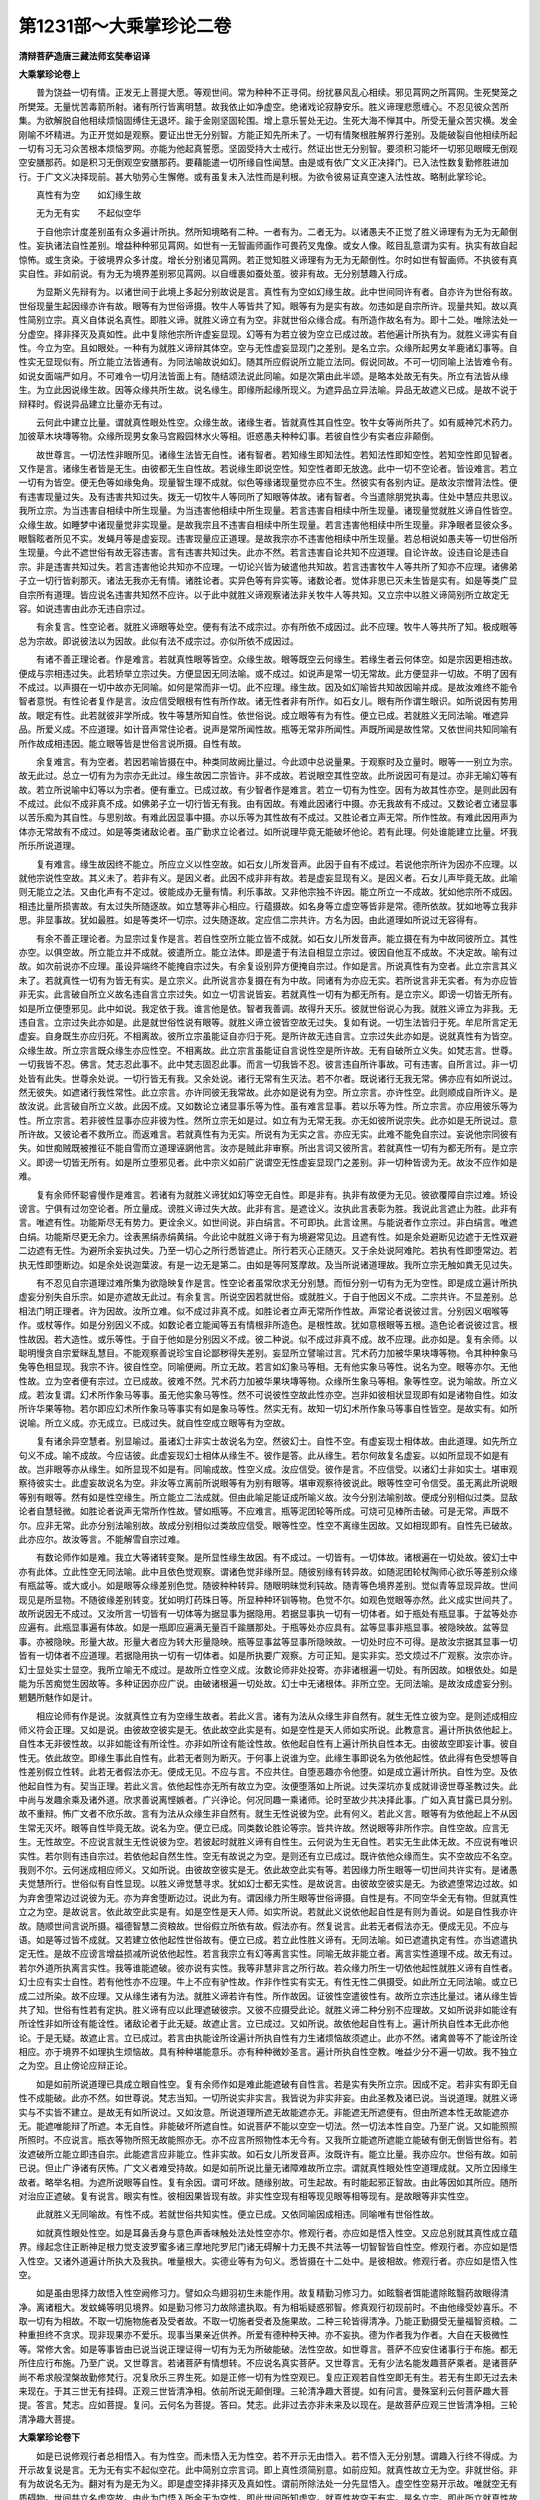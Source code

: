 第1231部～大乘掌珍论二卷
============================

**清辩菩萨造唐三藏法师玄奘奉诏译**

**大乘掌珍论卷上**


　　普为饶益一切有情。正发无上菩提大愿。等观世间。常为种种不正寻伺。纷扰暴风乱心相续。邪见罥网之所罥网。生死樊笼之所樊笼。无量忧苦毒箭所射。诸有所行皆离明慧。故我依止如净虚空。绝诸戏论寂静安乐。胜义谛理悲愿缠心。不忍见彼众苦所集。为欲解脱自他相续烦恼固缚住无退坏。踰于金刚坚固轮围。增上意乐誓处无边。生死大海不惮其中。所受无量众苦灾横。发金刚喻不坏精进。为正开觉如是观察。要证出世无分别智。方能正知先所未了。一切有情聚根胜解界行差别。及能破裂自他相续所起一切有习无习众苦根本烦恼罗网。亦能为他起真誓愿。坚固受持大士戒行。然证出世无分别智。要须积习能坏一切邪见眼瞙无倒观空安膳那药。如是积习无倒观空安膳那药。要藉能遣一切所缘自性闻慧。由是或有依广文义正决择门。已入法性数复勤修胜进加行。于广文义决择现前。甚大劬劳心生懈倦。或有虽复未入法性而是利根。为欲令彼易证真空速入法性故。略制此掌珍论。

　　真性有为空　　如幻缘生故

　　无为无有实　　不起似空华

　　于自他宗计度差别虽有众多遍计所执。然所知境略有二种。一者有为。二者无为。以诸愚夫不正觉了胜义谛理有为无为无颠倒性。妄执诸法自性差别。增益种种邪见罥网。如世有一无智画师画作可畏药叉鬼像。或女人像。眩目乱意谓为实有。执实有故自起惊怖。或生贪染。于彼境界众多计度。增长分别诸见罥网。若正觉知胜义谛理有为无为无颠倒性。尔时如世有智画师。不执彼有真实自性。非如前说。有为无为境界差别邪见罥网。以自缠裹如蚕处茧。彼非有故。无分别慧趣入行成。

　　为显斯义先辩有为。以诸世间于此境上多起分别故说是言。真性有为空如幻缘生故。此中世间同许有者。自亦许为世俗有故。世俗现量生起因缘亦许有故。眼等有为世俗谛摄。牧牛人等皆共了知。眼等有为是实有故。勿违如是自宗所许。现量共知。故以真性简别立宗。真义自体说名真性。即胜义谛。就胜义谛立有为空。非就世俗众缘合成。有所造作故名有为。即十二处。唯除法处一分虚空。择非择灭及真如性。此中复除他宗所许虚妄显现。幻等有为若立彼为空立已成过故。若他遍计所执有为。就胜义谛实有自性。今立为空。且如眼处。一种有为就胜义谛辩其体空。空与无性虚妄显现门之差别。是名立宗。众缘所起男女羊鹿诸幻事等。自性实无显现似有。所立能立法皆通有。为同法喻故说如幻。随其所应假说所立能立法同。假说同故。不可一切同喻上法皆难令有。如说女面端严如月。不可难令一切月法皆面上有。随结颂法说此同喻。如是次第由此半颂。是略本处故无有失。所立有法皆从缘生。为立此因说缘生故。因等众缘共所生故。说名缘生。即缘所起缘所现义。为遮异品立异法喻。异品无故遮义已成。是故不说于辩释时。假说异品建立比量亦无有过。

　　云何此中建立比量。谓就真性眼处性空。众缘生故。诸缘生者。皆就真性其自性空。牧牛女等尚所共了。如有威神咒术药力。加彼草木块塼等物。众缘所现男女象马宫殿园林水火等相。诳惑愚夫种种幻事。若彼自性少有实者应非颠倒。

　　故世尊言。一切法性非眼所见。诸缘生法皆无自性。诸有智者。若知缘生即知法性。若知法性即知空性。若知空性即见智者。又作是言。诸缘生者皆是无生。由彼都无生自性故。若说缘生即说空性。知空性者即无放逸。此中一切不空论者。皆设难言。若立一切有为皆空。便无色等如缘兔角。现量智生理不成就。似色等缘诸现量觉亦应不生。然彼实有各别内证。是故汝宗憎背法性。便有违害现量过失。及有违害共知过失。拨无一切牧牛人等同所了知眼等体故。诸有智者。今当遣除朋党执毒。住处中慧应共思议。我所立宗。为当违害自相续中所生现量。为当违害他相续中所生现量。若言违害自相续中所生现量。诸现量觉就胜义谛自性皆空。众缘生故。如睡梦中诸现量觉非实现量。是故我宗且不违害自相续中所生现量。若言违害他相续中所生现量。非净眼者显彼众多。眼翳眩者所见不实。发蝇月等是虚妄现。违害现量应正道理。是故我宗亦不违害他相续中所生现量。若总相说如愚夫等一切世俗所生现量。今此不遮世俗有故无容违害。言有违害共知过失。此亦不然。若言违害自论共知不应道理。自论许故。设违自论是违自宗。非是违害共知过失。若言违害他论共知亦不应理。一切论兴皆为破遣他共知故。若言违害牧牛人等共所了知亦不应理。诸佛弟子立一切行皆刹那灭。诸法无我亦无有情。诸胜论者。实异色等有异实等。诸数论者。觉体非思已灭未生皆是实有。如是等类广显自宗所有道理。皆应说名违害共知然不应许。以于此中就胜义谛观察诸法非关牧牛人等共知。又立宗中以胜义谛简别所立故定无容。如说违害由此亦无违自宗过。

　　有余复言。性空论者。就胜义谛眼等处空。便有有法不成宗过。亦有所依不成因过。此不应理。牧牛人等共所了知。极成眼等总为宗故。即说彼法以为因故。此似有法不成宗过。亦似所依不成因过。

　　有诸不善正理论者。作是难言。若就真性眼等皆空。众缘生故。眼等既空云何缘生。若缘生者云何体空。如是宗因更相违故。便成与宗相违过失。此若矫举立宗过失。方便显因无同法喻。或不成过。如说声是常一切无常故。此方便显非一切故。不明了因有不成过。以声摄在一切中故亦无同喻。如何是常而非一切。此不应理。缘生故。因及如幻喻皆共知故因喻并成。是故汝难终不能令智者意悦。有性论者复作是言。汝应信受眼根有性有所作故。诸无性者非有所作。如石女儿。眼有所作谓生眼识。如所说因有势用故。眼定有性。此若就彼非学所成。牧牛等慧所知自性。依世俗说。成立眼等有为有性。便立已成。若就胜义无同法喻。唯遮异品。所爱义成。不应道理。如计音声常住论者。说声是常所闻性故。瓶等无常非所闻性。声既所闻是故性常。又依世间共知同喻有所作故成相违因。能立眼等皆是世俗言说所摄。自性有故。

　　余复难言。有为空者。若因若喻皆摄在中。种类同故阙比量过。今此颂中总说量果。于观察时及立量时。眼等一一别立为宗。故无此过。总立一切有为为宗亦无此过。缘生故因二宗皆许。非不成故。若说眼空其性空故。此所说因可有是过。亦非无喻幻等有故。若立所说喻中幻等以为宗者。便有重立。已成过故。有少智者作是难言。若立一切有为性空。因有为故其性亦空。是则此因有不成过。此似不成非真不成。如佛弟子立一切行皆无有我。由有因故。有难此因诸行中摄。亦无我故有不成过。又数论者立诸显事以苦乐痴为其自性。与思别故。有难此因显事中摄。亦以乐等为其性故有不成过。又胜论者立声无常。所作性故。有难此因用声为体亦无常故有不成过。如是等类诸敌论者。虽广勤求立论者过。如所说理毕竟无能破坏他论。若有此理。何处谁能建立比量。坏我所乐所说道理。

　　复有难言。缘生故因终不能立。所应立义以性空故。如石女儿所发音声。此因于自有不成过。若说他宗所许为因亦不应理。以就他宗说性空故。其义未了。若非有义。是因义者。此因不成非非有故。若是虚妄显现有义。是因义者。石女儿声毕竟无故。此喻则无能立之法。又由化声有不定过。彼能成办无量有情。利乐事故。又非他宗独不许因。能立所立一不成故。犹如他宗所不成因。相违比量所损害故。有太过失所随逐故。如立慧等非心相应。行蕴摄故。如名身等立虚空等皆非是常。德所依故。犹如地等立我非思。非显事故。犹如最胜。如是等类坏一切宗。过失随逐故。定应信二宗共许。方名为因。由此道理如所说过无容得有。

　　有余不善正理论者。为显宗过复作是言。若自性空所立能立皆不成就。如石女儿所发音声。能立摄在有为中故同彼所立。其性亦空。以俱空故。所立能立并不成就。彼遣所立。能立法体。即是遣于有法自相显立宗过。彼因自他互不成故。不决定故。喻有过故。如次前说亦不应理。虽设异端终不能掩自宗过失。有余复设别异方便掩自宗过。作如是言。所说真性有为空者。此立宗言其义未了。若就真性一切有为皆无有实。是立宗义。此所说言亦复摄在有为中故。同诸有为亦应无实。若所说言非无实者。有为亦应皆非无实。此言破自所立义故名违自言立宗过失。如立一切言说皆妄。若就真性一切有为都无所有。是立宗义。即谤一切皆无所有。如是所立便堕邪见。此中如说。我定依于我。谁言他是依。智者我善调。故得升天乐。彼就世俗说心为我。就胜义谛立为非我。无违自言。立宗过失此亦如是。此是就世俗性说有眼等。就胜义谛立彼皆空故无过失。复如有说。一切生法皆归于死。牟尼所言定无虚妄。自身既生亦应归死。不相离故。彼所立宗虽能证自亦归于死。是所许故无违自言。立宗过失此亦如是。说就真性有为皆空。众缘生故。所立宗言既众缘生亦应性空。不相离故。此立宗言虽能证自言说性空是所许故。无有自破所立义失。如梵志言。世尊。一切我皆不忍。佛言。梵志忍此事不。此中梵志固忍此事。而言一切我皆不忍。彼言违自所许事故。可有违害。自所言过。非一切处皆有此失。世尊余处说。一切行皆无有我。又余处说。诸行无常有生灭法。若不尔者。既说诸行无我无常。佛亦应有如所说过。然无彼失。如遮诸行我性常性。此立宗言。亦许同彼无我常故。此亦如是说有为空。所立宗言。亦许性空。此则顺成自所许义。是故汝说。此言破自所立义故。此因不成。又如数论立诸显事乐等为性。虽有难言显事。若以乐等为性。所立宗言。亦应用彼乐等为性。所立宗言。若非彼性显事亦应非彼为性。然所立宗无如是过。如立有为无常无我。亦无如彼所说宗失。此亦如是无所说过。意所许故。又彼论者不救所立。而返难言。若就真性有为无实。所说有为无实之言。亦应无实。此难不能免自宗过。妄说他宗同彼有失。如世痴贼既被推征不能自雪而立道理诬誷他言。汝亦是贼此非审察。所出言词又彼所言。若就真性一切有为都无所有。是立宗义。即谤一切皆无所有。如是所立堕邪见者。此中宗义如前广说谓空无性虚妄显现门之差别。非一切种皆谤为无。故汝不应作如是难。

　　复有余师怀聪睿慢作是难言。若诸有为就胜义谛犹如幻等空无自性。即是非有。执非有故便为无见。彼欲覆障自宗过难。矫设谤言。宁俱有过勿空论者。所立量成。谤胜义谛过失大故。此非有言。是遮诠义。汝执此言表彰为胜。我说此言遮止为胜。此非有言。唯遮有性。功能斯尽无有势力。更诠余义。如世间说。非白绢言。不可即执。此言诠黑。与能说者作立宗过。非白绢言。唯遮白绢。功能斯尽更无余力。诠表黑绢赤绢黄绢。今此论中就胜义谛于有为境避常见边。且遮有性。如是余处避断见边遮于无性双避二边遮有无性。为避所余妄执过失。乃至一切心之所行悉皆遮止。所行若灭心正随灭。又于余处说阿难陀。若执有性即堕常边。若执无性即堕断边。如是余处说迦葉波。有是一边无是第二。由如是等阿笈摩故。及当所说诸道理故。我所立宗无触如粪无见过失。

　　有不忍见自宗道理过难所集为欲隐映复作是言。性空论者虽常欣求无分别慧。而恒分别一切有为无为空性。即是成立遍计所执虚妄分别失自乐宗。如是亦遮故无此过。有余复言。所说空因若就世俗。或就胜义。于自于他因义不成。二宗共许。不显差别。总相法门明正理者。许为因故。汝所立难。似不成过非真不成。如胜论者立声无常所作性故。声常论者说彼过言。分别因义咽喉等作。或杖等作。如是分别因义不成。如数论者立能闻等五有情根非所造色。是根性故。犹如意根眼等五根。造色论者说彼过言。根性故因。若大造性。或乐等性。于自于他如是分别因义不成。彼二种说。似不成过非真不成。故不应理。此亦如是。复有余师。以聪明慢贪自宗爱眯乱慧目。不能观察善说珍宝自论鄙秽得失差别。妄显所立譬喻过言。咒术药力加被华果块塼等物。令其种种象马兔等色相显现。我宗不许。彼自性空。同喻便阙。所立无故。若言如幻象马等相。无有他实象马等性。说名为空。眼等亦尔。无他性故。立为空者便有宗过。立已成故。彼难不然。咒术药力加被华果块塼等物。众缘所生象马等相。象等性空。说为喻故。所立义成。若汝复谓。幻术所作象马等事。虽无他实象马等性。然不可说彼性空故此性亦空。岂非如彼相状显现即有如是诸物自性。如汝所许华果等物。若尔即应幻术所作象马等事实有如是象马等性。然实无有。故知一切幻术所作象马等事自性皆空。是故实有。如所说喻。所立义成。亦无成立。已成过失。就自性空成立眼等有为空故。

　　复有诸余异空慧者。别显喻过。虽诸幻士非实士故说名为空。然彼幻士。自性不空。有虚妄现士相体故。由此道理。如先所立句义不成。喻不成故。今应诘彼。此虚妄现幻士相体从缘生不。彼作是答。此从缘生。若尔何故复名虚妄。以如所显现不如是有故。岂非眼等亦从缘生。如所显现不如是有。同喻成故。性空义成。汝应信受。彼作是言。不应信受。以诸幻士非如实士。堪审观察待彼实士。此虚妄故说名为空。非汝等立离前所说眼等有为别有眼等。堪审观察待彼说此。眼等性空可令信受。虽无离此所说眼等别有眼等。然有如是性空缘生。所立能立二法成就。但由此喻足能证成所喻义故。汝今分别法喻别故。便成分别相似过类。显敌论者自慧轻微。如胜论者说声无常所作性故。譬如瓶等。不应难言。瓶等泥团轮等所成。可烧可见棒所击破。可是无常。声既不尔。应非无常。此亦分别法喻别故。故成分别相似过类故应信受。眼等性空。性空不离缘生因故。又如相现即有。自性先已破故。此亦应尔。故汝等言。不能解雪自宗过难。

　　有数论师作如是难。我立大等诸转变聚。是所显性缘生故因。有不成过。一切皆有。一切体故。诸根遍在一切处故。彼幻士中亦有此体。立此性空无同法喻。此中且依色觉观察。谓诸色觉非缘所显。随彼别缘有转异故。如随泥团轮杖陶师心欲乐等差别众缘有瓶盆等。或大或小。如是眼等众缘差别色觉。随彼种种转异。随眼明昧觉利钝故。随青等色境界差别。觉似青等显现异故。世间现见是所显物。不随彼缘差别转变。犹如明灯药珠日等。所显种种环钏等物。色觉不尔。如观色觉眼等亦然。此义成实世间共了。故所说因无不成过。又汝所言一切皆有一切体等为据显事为据隐用。若据显事执一切有一切体者。如于瓶处有瓶显事。于盆等处亦应遍有。此瓶显事遍有体故。如是一瓶即应遍满无量百千踰膳那处。于瓶等处亦应具有。盆等显事非瓶显事。被隐映故。盆等显事。亦被隐映。形量大故。形量大者应为转大形量隐映。瓶等显事盆等显事所隐映故。一切处时应不可得。是故汝宗据其显事一切皆有一切体者不应道理。若据隐用执一切有一切体者。如是所执要广观察。方可正知。是实非实。恐文烦过不广观察。汝宗亦许。幻士显处实士显空。我所立喻无不成过。是故所立性空义成。汝数论师非处投寄。亦非诸根遍一切处。有所因故。如根依处。如是能为乐苦痴觉生因故等。多种证因亦应广说。由破诸根遍一切处故。幻士中无诸根体。非所立空。无同法喻。是故汝成虚妄分别。魍魉所魅作如是计。

　　相应论师有作是说。汝就真性立有为空缘生故者。若此义言。诸有为法从众缘生非自然有。就生无性立彼为空。是则述成相应师义符会正理。又如是说。由彼故空彼实是无。依此故空此实是有。如是空性是天人师如实所说。此教意言。遍计所执依他起上。自性本无非彼性故。以非如能诠有所诠性。亦非如所诠有能诠性故。依他起自性有上遍计所执自性本无。由彼故空即妄计事。彼自性无。依此故空。即缘生事此自性有。此若无者则为断灭。于何事上说谁为空。此缘生事即说名为依他起性。依此得有色受想等自性差别假立性转。此若无者假法亦无。便成无见。不应与言。不应共住。自堕恶趣亦令他堕。如是成立遍计所执。自性为空。及依他起自性为有。契当正理。若此义言。依他起性亦无所有故立为空。汝便堕落如上所说。过失深坑亦复成就诽谤世尊圣教过失。此中尚与发趣余乘及诸外道。欣求善说离悭嫉者。广兴诤论。何况同趣一乘诸师。论时至故少共决择此事。广如入真甘露已具分别。故不重辩。怖广文者不欣乐故。言有为法从众缘生非自然有。就生无性说彼为空。此有何义。若此义言。眼等有为依他起上不从因生常无灭坏。眼等自性毕竟无故。说名为空。便立已成。同类数论胜论等宗。皆共许故。然说眼等非所作宗。自性空故。应言无生。无性故空。不应说言就生无性说彼为空。若彼起时就胜义谛有自性生。云何说为生无自性。若实无生此体无故。不应说有唯识实性。若尔则有违自宗过。若依他起自然生性。空无有故说之为空。是则还有立已成过。既许依他众缘而生。实不空故应不名空。我则不尔。云何迷成相应师义。又如所说。由彼故空彼实是无。依此故空此实有等。若因缘力所生眼等一切世间共许实有。是诸愚夫觉慧所行。世俗似有自性显现。以胜义谛觉慧寻求。犹如幻士都无实性。是故说言。由彼故空彼实是无。为欲遮堕常边过故。如为弃舍堕常边过说彼为无。亦为弃舍堕断边过。说此为有。谓因缘力所生眼等世俗谛摄。自性是有。不同空华全无有物。但就真性立之为空。是故说言。依此故空此实是有。如是空性是天人师。如实所说。若就此义说依他起自性是有则为善说。如是自性我亦许故。随顺世间言说所摄。福德智慧二资粮故。世俗假立所依有故。假法亦有。然复说言。此若无者假法亦无。便成无见。不应与语。如是等过皆不成就。又若建立依他起性世俗故有。便立已成。若立此性胜义谛有。无同法喻。如已遮遣执定有性。亦当遮遣执定无性。是故不应谤言增益损减所说依他起性。若言我宗立有幻等离言实性。同喻无故非能立者。离言实性道理不成。故无有过。若尔外道所执离言实性。我等谁能遮破。彼亦说有实性。我等非慧非言之所行故。若众缘力所生一切依他起性就胜义谛有自性者。幻士应有实士自性。若有他性亦不应理。牛上不应有驴性故。作非作性实有实无。有性无性二俱摄受。如此所立无同法喻。或立已成二过所染。故不应理。又从缘生诸有为法。就胜义谛若许有性。所作故因。证彼性空遣彼性有。故所立宗违比量过。诸从缘生皆共了知。世俗有性若有定执。胜义谛有应以此理遮破彼宗。又彼不应摄受此论。就胜义谛二种分别不应理故。又如所说非如能诠有所诠性非如所诠有能诠性。诸敌论者于此无疑。故遮止言。立已成过。又如所说。故依他起自性有上。遍计所执自性本无此亦他论。于是无疑。故遮止言。立已成过。若言由执能诠所诠遍计所执自性有力生诸烦恼故须遮止。此亦不然。诸禽兽等不了能诠所诠相应。亦于境界不如理执生烦恼故。具有种种堪能意乐。亦有种种微妙圣言。遍计所执自性空教。唯益少分不遍一切故。我不独立之为空。且止傍论应辩正论。

　　如是如前所说道理已具成立眼自性空。复有余师作如是难此能遮破有自性言。若是实有失所立宗。因成不定。若非实有即无自性不成能破。此亦不然。如世尊说。梵志当知。一切所说实非实言。我皆说为非实非妄。由此圣教及诸已说。当说道理。就胜义谛实与不实皆不建立。是故无有如所说过。又如汝意。所说道理所遮无故能遮亦无。非能遮无所遮便有。但由所遮本性无故能遮亦无。能遮唯能辩了所遮。本无自性。非能破坏所遮自性。如说菩萨不能以空空一切法。然一切法本性自空。乃至广说。又如能照照所照时。不应说言。瓶衣等物所照无故能照亦无。亦不应言所照物性本无今有。又我所立能遮所遮能立能破有倒无倒皆世俗有。若汝遮破所立能立即违自宗。此能遮言应非能立。性非实故。如石女儿所发音声。汝既许有。能立比量。我亦应尔。世俗有故。如前已说。但止广诤诸有厌怖。广文义者难受持故。如是如前所说比量无诸障难故所立宗。谓就真性眼处性空道理成就。又所立因缘生故者。略举名相。为遮所说眼等自性。复有余因。谓可坏故。随缘别故。可生起故。有时能起邪正智故。由此等因如其所应。随所对治应正遮破。复有说言。眼实有性。彼相因果皆现有故。非实性空现有相等现见眼等相等现有。是故眼等非实性空。

　　此就胜义无同喻故。有性不成。若就世俗共知实性。便立已成。又依同喻因成相违。同喻唯有世俗性故。

　　如就真性眼处性空。如是耳鼻舌身与意色声香味触处法处性空亦尔。修观行者。亦应如是悟入性空。又应总别就其真性成立蕴界。缘起念住正断神足根力觉支波罗蜜多诸三摩地陀罗尼门诸无碍解十力无畏不共法等一切智智皆自性空。修观行者。亦应如是悟入性空。又诸外道遍计所执大及我执。唯量根大。实德业等有为句义。悉皆摄在十二处中。是彼相故。修观行者。亦应如是悟入性空。

　　如是虽由思择力故悟入性空阙修习力。譬如众鸟翅羽初生未能作用。故复精勤习修习力。如眩翳者饵能遣除眩翳药故眼得清净。离诸粗大。发蚊蝇等明见境界。如是勤习修习力故除遣执取。有为相垢疑惑邪智。修真观行初现前时。不由他缘受妙喜乐。不取一切有为相故。不取一切施物施者及受者故。不取一切施者受者及施果故。二种三轮皆得清净。乃能正勤摄受无量福智资粮。二种重担终不贪求。现非现果亦不爱乐。现事当果亲近供养。所爱有德种种天神。亦不妄执。德为作者我为作者。大自在天极微性等。常修大舍。如是等事皆由已说当说正理证得一切有为无为所破能破。法性空故。如世尊言。菩萨不应安住诸事行于布施。都无所住应行布施。乃至广说。又世尊言。若诸菩萨有情想转。不应说名真实菩萨。又世尊言。无有少法名能发趣菩萨乘者。是诸菩萨尚不希求般涅槃故勤修梵行。况复欣乐三界生死。如是正修一切有为性空观已。复应正观若自性空即无有生。若无有生即无过去未来现在。于其三世无有挂碍。正观三世皆清净相。依前所说无颠倒理。三轮清净趣大菩提。如有问言。曼殊室利云何菩萨趣大菩提。答言。梵志。应如菩提。复问。云何名为菩提。答曰。梵志。此非过去亦非未来及以现在。是故菩萨应观三世皆清净相。三轮清净趣大菩提。

**大乘掌珍论卷下**


　　如是已说修观行者总相悟入。有为性空。而未悟入无为性空。若不开示无由悟入。若不悟入无分别慧。谓趣入行终不得成。为开示故复说是言。无为无有实不起似空花。此中简别立宗言词。即上真性须简别意。如前应知。就真性故立无为空。非就世俗。非有为故说名无为。翻对有为是无为义。即是虚空择非择灭及真如性。谓前所除法处一分先显悟入。虚空性空易开示故。唯就空无有质碍物。世间共立名虚空故。由此为门悟入所余无为空性。即此世间所知虚空。就真性故空无有实。是名立宗。即此所立就真性故无实虚空。二宗皆许为不起故。或假立为不起法故。说名为因。空花无实亦不起故。立为同喻。不说遮止异品立为不同法喻。如前应知。云何此中建立比量。谓就真性虚空无实以不起故。诸不起者愚智同知。其性无实犹如空花。此所立因不起故者。略举名相。复有余因。非所作故。非能作故。无灭坏故。如是等因能遮所说无为空性。是故如应皆得为因。如说汝当守掌此酥勿令乌近。为令所守无损污故。亦应遮彼猫鼠等类。

　　毗婆沙师咸作是难。若所立宗无为无实。是无有义。空处等至即无所缘。云何得有。然无障碍是虚空相。此若方便立比量言。空处等至实有所缘。或境实有。是等至故。如是等至所缘境故。如余等至。或如彼缘。其余等至及彼所缘。是有为故。已辩性空则无同喻。此就胜义辩虚空相。若就世俗所立虚空亦非实有。以不起故。犹如空花。由此比量彼所建立实有不成。又即由此我所说因。汝言等至所缘境故。因有决定相违过失。是故我先所立义成无障难故。

　　自部他部有作是言。若就真性虚空无实。以不起故。此言义准。起者皆实。若言起者。亦无有实是则此因。不遍同品因性不成。此是义准。相似过类似不成过。此审定言。诸不起者皆无有实。非审定言。诸无实者悉皆不起。虽复勤勇无间所发。不遍同品亦许为因。故此无过。

　　有余难言。虚空有性世共知故。花亦有性。嗢钵罗等世现见故。空花二种虽不相应非无自性。故空花喻所立不成。此难不然。此空花喻就第六转依士训释。空之花故说名空花。此既非有故喻非无。

　　由此道理修观行者应正悟入虚空性空。于择灭等三种无为性空道理亦当悟入。

　　毗婆沙师不忍遮破择灭无为。复作是难。佛说择灭对治有为故名出离。若谤言无。汝等便有违宗过失。又世尊说。喜贪俱行诸受尽灭。名为涅槃寂静微妙。云何言无。此中世尊欲令所化于有为境勤修厌离于无为境随顺欣乐故。就世俗说有择灭出离涅槃寂静微妙。如佛说有化生有情。说有无为涅槃亦尔。许此有故无违宗过。但就真性遮破择灭。故世尊言。诸有寻求涅槃有性。我说痴人外道弟子。乃至广说。又言。如来不见生死及以涅槃。言涅槃者如来假立。此中都无涅槃自性。乃至广说。亦无诽谤圣谛过失。以就世俗说有爱苦毕竟不生出离涅槃寂静微妙无颠倒故。非就胜义说有爱苦毕竟不生本性寂灭名为灭谛。由此圣教及所说理。就真性故说无择灭无此过失。

　　有余不善正理论者作如是难。所立宗言无为无实。无为既无。所立不成。所依不成。空花无故有法不成。立宗因喻皆有过失。此难不然。想施设力于唯无有有质碍物。立为虚空。由慧简择于唯无有烦恼生起。立为择灭。由阙众缘于唯无有诸法生起。立非择灭。于唯无有一切所执。立为真如。想施设力许有假立。虚空等故不显差别。由共许力总立有法。差别遮遣非所共知。立为宗法。彼不起等共所了知。立为因法。是故无有立宗因过。所说空花虽无有事。是不起等法之有法无性性故。由是能成所成立义。故无有法不成过失。

　　毗婆沙师复作是说。此亦不然。择灭实有。道所缘故。违烦恼故。非无实法可有是事。此言唯有遮异品故。如遮虚空实有性故。前已具破不应重执。

　　经部诸师咸作是说。立虚空等皆非实有。如是比量立已成过。若此义言。有碍色等无性为体。非立已成辩彼无故。所立宗言。无为无实。此言正遣执实有性。亦复傍遣执实无性。铜鐷部师复作是说。诸间隙色说名虚空。我宗立彼是有为故。汝遣无为立已成过。有为自性如前已遣。故亦不然。毗婆沙师与犊子部。所执多同。应如彼破。

　　相应论师有作是说。于胜义上更无胜义。真如即是诸法胜义。故就胜义说真如空。此言称理。而言真如非实有者。此不称理。云何出世无分别智及此后得清净世智。缘无为境是应正理。实不应理。如说世智缘无为境。不应正理。如是此智缘有为境亦不应理。非执真如实有应理。此实有性难成立故。缘真如智非真出世无分别智。有所缘故及有为故。如世缘智。是故经言。曼殊室利。慧眼何见。答言。慧眼都无所见。又说。云何名胜义谛。答言。此中智尚不行。况诸名字。又说。梵志。如来菩提非能现观。又契经言。曼殊室利。云何见谛。答言。此中无法可见忆持。此等诸契经者。不应许此无分别智是能现观及缘真如。又彼真如非真胜义。是所缘故。犹如色等。又汝所说于胜义上更无胜义。如是等言。若于此上空无此故说名为空。诸衣绢上更无衣绢。牧羊人等亦共了知。彼亦应名见真理者。又为对治诸恶见故说如是空。于胜义上更有胜义。此类恶见曾未有故。不应遮彼说如是空。又彼真如非实有性。违如前说。比量理故。如说如来不见生死及以涅槃。已正了知。非有颠倒所起烦恼。本性毕竟无生自性。如是正知本性毕竟。非是正知非不正知。由此圣教应知真如唯是一切分别永灭。非实有性非离非有。实性真如转依为相。法身成就。由得观空真对治道。一切分别遍计所执种子所依异熟识中分别等种无余永断。因缘无故毕竟不生。本性无生本性常住。是名如来转依法身。如契经说。曼殊室利。言如来者即是毕竟本无生句。常无生法是名如来。乃至广说。若言真如虽离言说而是实有。即外道我名想差别说为真如。如彼真如虽是实有。而就胜义有非有等分别不成。我亦如是彼亦计我。虽是实有周遍常住。作者受者而离分别。以非语言所行处故。分别觉慧所不缘故名离分别。彼教中说。言说不行心意不证。故名为我。我相既尔。而复说言。缘真如智能得解脱。非缘我智。此有何别。并无言说。有实性故。唯执朋党。说如是言。故我不能信受如是似我真如实有非有。且止广诤诸有厌怖。广文义者难受持故。入真甘露已具分别。复有同类乘劣乘者。作如是言。十二处摄有为无为定有自性。以有苦等十六圣行观四圣谛。精勤修习见修二道。能灭见修所断一切三界所摄烦恼炽火。及令三界众苦息故。若不开示诸法性空。谁当能舍如是过失。谁复能修如是功德。三乘虽有资粮根性胜解差别。现观圣道应无差别。如是一切我皆信受。为欲断除烦恼障故。依世俗理彼道差别。若离证入法无我性。不能永断所知障故。大师应成少分解脱。为不说言解脱解脱无差别耶。实有此说。皆同解脱烦恼障故。作如是言。非一切种。譬如毛孔与其太虚空性虽同非无差别。若不尔者。应不能发胜果作用如意神通。所证应非真实究竟。且止傍论应辩正论。

　　修观行者。如已悟入自宗所计虚空等空。亦当悟入他宗所计自性士夫极微自在时方命等诸句义空。

　　此中自性士夫论者作是难言。我宗三界一切皆似空花转变非无空花。由彼是有同喻不成违所立故。今应诘问。汝言三界一切皆似空花转变。如是三界为是空花为非空花。若言三界皆是空花。违害自宗及共知故不应道理。若言三界非是空花。是则为无同喻成就失汝本宗。若言不失空花无声所说三界有性故者。且应审察。汝为谓我说空花无为同法喻为说空花为同法喻。若汝谓我说空花无为同法喻。是恶审察。我说空花为同法喻故。若说空花为同法喻。即非三界。不应说言。三界有故彼亦是有。此言显汝自慧轻微。又遮诠言。遮止为胜。遮所遮已。功能即尽。无能更表所遮差别。如是难辞前已具释。故非智者心所信受。

　　诸数论师复作是说。我虽不能亲现成立最胜士夫。然就共知诸变异聚方便成立。彼体实有。谓诸显事。有性为因。有种类故。诸有种类一切皆见。有性为因。如檀片等。显事既是有种类故。有性为因。如是显事有能受者。所受用故。诸所受用一切皆见有能受者。如婆罗门所受饮食。显事既是所受用故有能受者。前说比量便为敌量之所违害。此就世俗。若以总相立诸显事。有性为因。不辩差别便立已成。若立显事乐等为因。即无同喻因亦不成。乐等种类非共许故。若以比量成立因言。四蕴皆是苦乐痴性。是蕴性故。如受蕴者此所说痴。非受蕴摄。同喻不成。又汝士夫多体相遍有积聚义。即是蕴义。由此士夫因成不定。又汝乐等各别无能一一立宗。是蕴性故因义不成。若就胜义有实檀片。有性为因。非共许故同喻不成。又就世俗。若以总相立诸显事。有能受者。不辩差别。便立已成。世所共知。受者有故。若立显事有实受者常住周遍。思为自性同喻不成。如是体相诸婆罗门非共许故。若就胜义同喻不成。受者饮食皆实有性。非共许故。前说比量。无有敌量能为违害。

　　诸胜论师复作是说。诸入出息闭目开目。令意行动。根变等相定有所相。是能相故。如见烟等。此就世俗。若以总相立彼诸相定有所相不辩差别便立已成。世俗共知我非无故。若立彼相有所相我常住周遍。乐等所依便无同喻。违所立故。若就胜义亦有如是喻不成过。时方空等由此道理亦应遮破。

　　诸胜论师复作是难。极微与意我立无为成立空因不起故者。自不成因。若谓此二是有为摄成立空因缘生故者。他不成因。应成少分悟入空性。若意极微世俗亦许是无为者。可有此难。然所立意且非无为智生因故。犹如色等。如是句义同异性故。念生因故。此等余因如应当说。又诸极微亦非无为。能成因故。犹如缕等。如是其余有合离数同异等因。随应当说。或二极微所成粗物。非常为因。是所成故。犹如瓶等。如是其余是所作故。可灭坏故。是有因故。此等诸因。随应当说。由此道理他所妄执。意与极微皆自性空。是故无有如所说过。

　　如上所说遮破数论胜论句义种种道理。无衣等论所执句义。亦随所应当立为空。

　　如是遣除诸过难已。修观行者。正比量力悟入自他二宗所执无为性空。虽闻所成智阶梯力已入性空。阙胜修力未能永断所应除障。故复精勤习胜修力。若于此中随有一种为无为相有间无间。复现行时即应如理观彼性空。遣除彼相令不显现悟入诸法。离自性故。其性本空。由性空故相不成实。则是无相。由无相故无所愿求。则是无愿。由离相垢故成远离。又离性故缘彼烦恼毕竟不生。故成寂静。自性无起故成无生。由无生故则无无常。亦无有苦。亦无无我。又无生故则无有相。由无相故能以无相一相之行。观一切法悟入无二。由此行相勤习胜修。增长如是胜修力故。遣除粗相令不显现。由此令无所行行相。谓取有为无为行相。如眩翳者离粗眩翳眼得清净。不见先来所取诸相。虽于此中已得无住。然由空等分别现行。有功用心犹相续住。未得无动了知空等分别现行。障碍出世无分别慧。为欲弃舍勇猛正勤如是观察。就胜义故空性境上空等分别亦非实有。从缘生故。犹如幻等。如是勤修复能除遣空等分别。除遣彼故空不空等二边远离。不更以其空等行相观察诸法。如说般若波罗蜜多。正现行时于其色上不观为常不为无常不观为乐亦不为苦。不观为我亦非无我。不观寂静非不寂静。不观为空亦非不空。不观为相亦非无相。不观为愿亦非无愿。不观远离非不远离。如是于其受想行识一切色声香味触法所有眼耳鼻舌身意布施持戒忍辱精进静虑般若波罗蜜多念住正断。神足根力觉支道支静虑无色等至神通十力无畏诸无碍解不共佛法诸三摩地陀罗尼门一切智上。不观为常亦非无常。乃至广说。

　　既能如是远离二边。即能生长处中妙行。此离二边处中道理。由如上说二种比量有为无为色类无故说名无色。由无色故。亦无有等诸分别故。无有少法可相表示。言彼既然此亦如是。故名无示。由无性故所依能依皆不成就。无有住持。故名无住。若有为相或无为相。若所分别非所分别。若能分别非能分别。如是等相觉慧不行。故名无现。远离一切有相无相。此境界识皆不生故。名无了别。由无色故。无形质故。方维幖帜皆无有故。名无幖帜。如世尊告迦葉波言。常为一边无常第二。此二中间无色无示无住无现无所了别无有幖帜。是则名为处中妙行。如实观察一切法性。广说乃至有为一边无为第二。乃至广说。又如佛告迦葉波言。明与无明皆无有二无二差别。此中正智是则名为处中妙行。既能如是远离二边。于能安住无二想上所起分别无二之想。亦能了知障碍出世无分别慧寂静安住。如所说因速能永断。永断彼故即无如是如是分别。语意二言并皆止息。证得无动无现无相。离诸戏论。诸法实性于其所缘无动证入。自相妙智相续安住。虽勤修习无倒空观。而于空性终不作证。如是名为胜义静虑。如世尊言。虽修静虑然不依色而修静虑。如是不依受想行识而修静虑。不依眼耳鼻舌身意而修静虑。不依色声香味触法而修静虑。不依于身分别安住而修静虑。不依于心分别安住而修静虑。不依于地水火与风而修静虑。不依于空日月星宿而修静虑。不依帝释梵王世主而修静虑。不依欲界色无色界而修静虑。不依此世及以他世而修静虑。不高不下证住无动而修静虑。不依我见而修静虑。如是不依有情命者养育士夫补特伽罗及以意生摩纳婆见而修静虑。不依断常有无有见而修静虑。不为漏尽而修静虑。不为趣入正性离生而修静虑。不为证果而修静虑。不为毕竟无所造作而修静虑。虽为修习无倒空观而修静虑。然于空性不为作证而修静虑。

　　相应论者有定执言。一切所取能取分别悉皆远离是出世间无分别智。即于其中起坚实想精勤修习。有余于此正审察言如是智生。虽无如上所说分别。而随无相境相起故。自性分别所随逐故。是有为故。如余现量有分别觉。不成出世无分别智。又彼所计离相离言真如胜义。是所缘故。如余所缘不成胜义。即由此因俱非最胜。如契经言。云何此中名胜义谛。谓于其中智亦不行。又如问言曼殊室利。言慧眼者当何所观。答言。若有少所观者即非慧眼。由此慧眼无分别故不观有为。亦复不能观于无为。以诸无为非此慧眼所应行故。由此理教彼亦应断于此定执。复审察言。就胜义谛如是出世无分别智亦非实有。从缘生故。犹如幻士。于有所有妨难过失。如理观见当正遣除。若智能断如是定执。此亦如彼有过失故。不复精勤审察开示。如是等执既灭除已。于所应知无相境性亦无行解。因缘阙故。余智不生由无行解。是故说名真实行解。如世尊言。云何名为真实行解。谓于诸法都无行解。是则名为真实行解。又如经言。如来菩提都无现观。又如问言曼殊室利。诸见谛者当何所见。答言。无有少法可见。所以者何。凡有所见皆是虚妄。若无所见乃名见谛。又如问言。云何精勤应修现观。答言。若知无有少法思惟分别。如是精勤应修现观。复问云何已证现观。答言。若能观一切法皆平等性。复问。有能见一切法平等性耶。答言。无能见平等性。若有所见是则应成不平等见。真实行解见谛现观皆同一义。修观行者。尔时心意识智不行。说名正行无分别慧。若能如是行无所行。则得如来应正等觉真实授记。如契经言。世尊。菩萨云何修行于其无上正等菩提得诸如来应正等觉真实授记。梵志。菩萨若于是时不行于生不行于灭。不行于善不行不善。不行世间不行出世。不行有漏。不行无漏。不行有罪不行无罪。不行有为不行无为。不行相应及不相应。不行于断及以不断。不行生死及以涅槃。不行于见及闻觉知。不行于施及以弃舍。不行于戒及以律仪。不行于忍不行精进。不行静虑不行等持。不行于慧不行于解。不行于智不行于证。菩萨如是行无所行。于其无上正等菩提得诸如来应正等觉真实授记。

　　如是慧行名圣默然。如契经言。于三十七菩提分法。如佛所说如实开示。是名说法。复于是法虽以身证而不观察离身有法。亦不观察离法有身。如是观察。谓观无二亦无不二。如是观时不随观察现量智见。不观察故名圣默然。

　　由是理教审观察时。一切有为无为自性。无有能为若心若慧若有分别若无分别境界自性。如是知已。明慧日光能除一切愚痴黑闇。

　　诸心慧境现　　智者由不取

　　慧行无分别　　无所行而行

　　此中能集诸行种子。或为诸行种子所集。故名为心。能持胜德或由彼持令不流散。故名为慧。心慧所行名心慧境。境地所行是名差别。心境即是有为无为所有诸相。慧境即是有为无为所有空性。如契经言。无相分别慧终不转。现谓显现。即似心慧。所行境界性相现义。诸谓地等。随其一类或总或别。如是眼等及以色等。随其一类或总或别。如是色受想行与识。随其一类或总或别。如是念住及以正断神足根力觉支道支。波罗蜜多一切神通。十力无畏不共佛法。诸三摩地陀罗尼门。预流一来及以不还。若阿罗汉所有道果。随其一类或总或别。广说乃至一切智智。于一切法能正了知无颠倒性。故名智者。由者谓说舍相因缘。言不取者无执无见。即是觉慧不计度义。由不取因为何所证。慧行无分别。无所行而行慧者即是无分别智。虽复永离一切分别觉慧增益。假名为智。以无影像无相无言境界起相自性分别亦无有故名无分别。虽无住者而就异位假名建立。如言灯灭阿罗汉灭。觉慧增益依俗言。说于此相续名无分别。如分别智名有分别。此中意取智无生行。说名为行。由此智行自他法性一切种相非所见故不名能见。即非能见说名真见。如所证故。非非所见作所见相。或有分别或无分别。真见得成。真如若是所见性者。不应说为非可见性。虽依世俗有平等见说名真见。不应执此不平等见。说名真见。诸可见者皆非真实。起解因故。如阳焰水一切可见皆非真实。真如若是可见性者。可见相取不成真见。若非可见不应说言证见真如。见非可见岂名平等。又智有为真如无为性不平等。若见应成不平等见。又诸法性皆非能见。见亦应尔。俱以无生为自性故。如是非见假名为见。非不平等。又一刹那证一切法。皆无现观名真现观。不应难言。返照自体难成立故。智应不证智之实性。二种俱非可见境性。无差别故同时俱证。若就胜义。似境相智。本性无生。故无现观亦无证得。如契经言。汝不应以现观证得。观于如来体是无为。出过一切眼所行故。如是梵志。如来安坐菩提座时。证一切法皆无所得。永断一切虚妄颠倒所起烦恼。如是等经悉皆随顺。且止傍论应辩正论。游履名行。无游履故名无所行。是无行解无生起义无分别慧。以不行相而为行故。即无所行说名为行。此则略说。如前正勤所成立果。

　　修观行者。如是慧行无分别故。不行而行行即不行。远离一切所缘作意。于一切法都无所住。犹如虚空。弃舍一切遍计分别。淡泊寂然如入灭定观诸法性。诸佛法身不可思议不可了别。无二无藏无相无见。不可表示。无生无灭无有起尽。淡泊寂然无有差别。无相无影离诸瑕秽。超过一切觉慧语言境界道路。虽如是观而无所见。不见而见见即不见。如是妙见所摄受故。能正增长无量福聚。能感无边微妙乐果。清净一味能灭他苦。如药树王饶益一切正所求愿。如是正观如来法身。不见诸法有无相故名为正见。以息一切遍计分别名正思惟。由证诸法离诸戏论一切语言悉皆静息名为正语。由一切法非所作性不造彼因身语意业名为正业。以一切法皆是无增无减法性所有增减皆永不生名为正命。以一切法皆无发起无有造作勇猛方便名正精进。以于诸法毕竟不证境性有无无有忆念无所思惟名为正念。以一切种不取诸法无所依住名为正定。如是正观能修如此八支圣道。此义广如菩萨藏中处处宣说。

　　如是正观非但能修八支圣道。亦能圆满略说六种波罗蜜多。虽无加行而有是事。其义云何。谓能弃舍一切种相。及能弃舍一切烦恼。是名为施波罗蜜多。能息一切所缘作意修无所得。是名为戒波罗蜜多。于诸所缘能不忍受。是名为忍波罗蜜多。无取无舍离一切行。是名精进波罗蜜多。一切作意皆不现行都无所作。是名静虑波罗蜜多。于一切法不起戏论远离二相。是名般若波罗蜜多。此义广如梵问经等处处宣说。

　　如是妙住有无量门。无量经中世尊广说。有大义利多所饶益。诸有智者。应如实知离诸放逸当勤修学。
